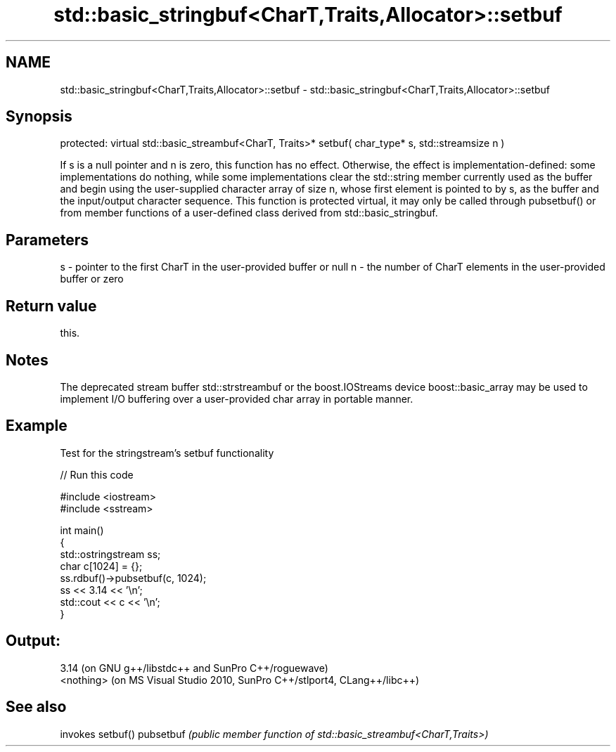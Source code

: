 .TH std::basic_stringbuf<CharT,Traits,Allocator>::setbuf 3 "2020.03.24" "http://cppreference.com" "C++ Standard Libary"
.SH NAME
std::basic_stringbuf<CharT,Traits,Allocator>::setbuf \- std::basic_stringbuf<CharT,Traits,Allocator>::setbuf

.SH Synopsis

protected:
virtual std::basic_streambuf<CharT, Traits>* setbuf( char_type* s, std::streamsize n )

If s is a null pointer and n is zero, this function has no effect.
Otherwise, the effect is implementation-defined: some implementations do nothing, while some implementations clear the std::string member currently used as the buffer and begin using the user-supplied character array of size n, whose first element is pointed to by s, as the buffer and the input/output character sequence.
This function is protected virtual, it may only be called through pubsetbuf() or from member functions of a user-defined class derived from std::basic_stringbuf.

.SH Parameters


s - pointer to the first CharT in the user-provided buffer or null
n - the number of CharT elements in the user-provided buffer or zero


.SH Return value

this.

.SH Notes

The deprecated stream buffer std::strstreambuf or the boost.IOStreams device boost::basic_array may be used to implement I/O buffering over a user-provided char array in portable manner.

.SH Example

Test for the stringstream's setbuf functionality

// Run this code

  #include <iostream>
  #include <sstream>

  int main()
  {
      std::ostringstream ss;
      char c[1024] = {};
      ss.rdbuf()->pubsetbuf(c, 1024);
      ss << 3.14 << '\\n';
      std::cout << c << '\\n';
  }

.SH Output:

  3.14 (on GNU g++/libstdc++ and SunPro C++/roguewave)
  <nothing> (on MS Visual Studio 2010, SunPro C++/stlport4, CLang++/libc++)


.SH See also


          invokes setbuf()
pubsetbuf \fI(public member function of std::basic_streambuf<CharT,Traits>)\fP




